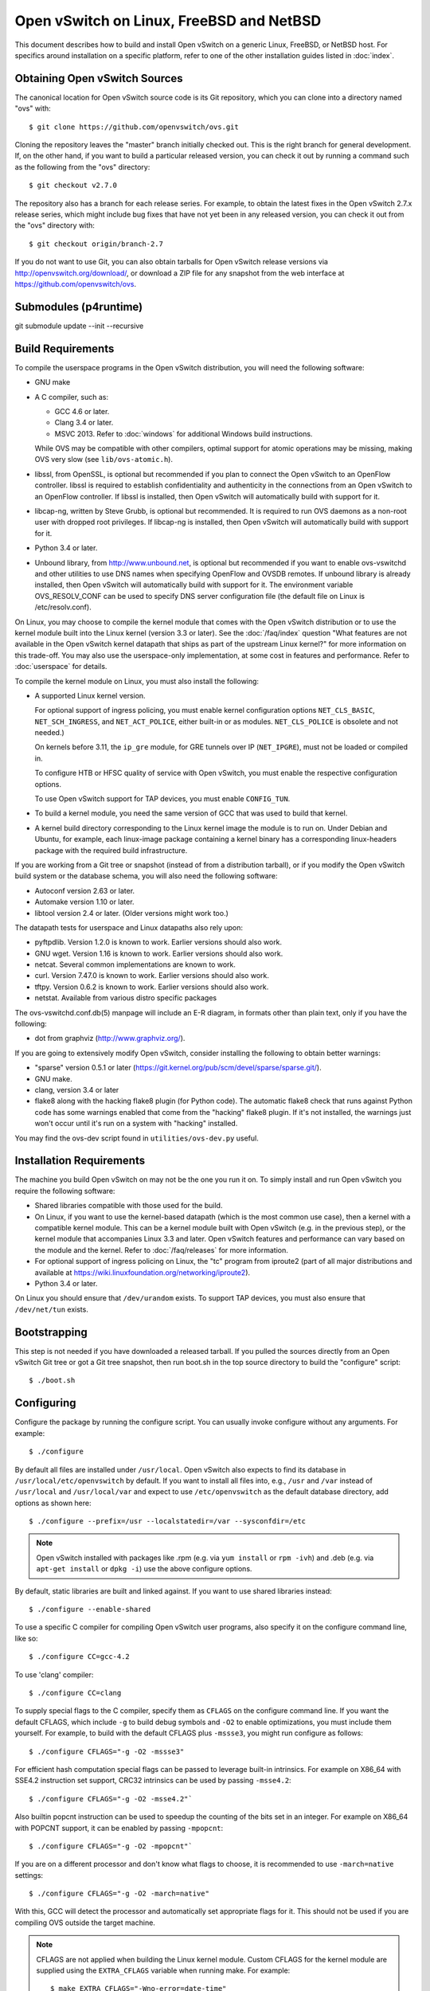 ..
      Licensed under the Apache License, Version 2.0 (the "License"); you may
      not use this file except in compliance with the License. You may obtain
      a copy of the License at

          http://www.apache.org/licenses/LICENSE-2.0

      Unless required by applicable law or agreed to in writing, software
      distributed under the License is distributed on an "AS IS" BASIS, WITHOUT
      WARRANTIES OR CONDITIONS OF ANY KIND, either express or implied. See the
      License for the specific language governing permissions and limitations
      under the License.

      Convention for heading levels in Open vSwitch documentation:

      =======  Heading 0 (reserved for the title in a document)
      -------  Heading 1
      ~~~~~~~  Heading 2
      +++++++  Heading 3
      '''''''  Heading 4

      Avoid deeper levels because they do not render well.

=========================================
Open vSwitch on Linux, FreeBSD and NetBSD
=========================================

This document describes how to build and install Open vSwitch on a generic
Linux, FreeBSD, or NetBSD host. For specifics around installation on a specific
platform, refer to one of the other installation guides listed in :doc:`index`.

Obtaining Open vSwitch Sources
------------------------------

The canonical location for Open vSwitch source code is its Git
repository, which you can clone into a directory named "ovs" with::

    $ git clone https://github.com/openvswitch/ovs.git

Cloning the repository leaves the "master" branch initially checked
out.  This is the right branch for general development.  If, on the
other hand, if you want to build a particular released version, you
can check it out by running a command such as the following from the
"ovs" directory::

    $ git checkout v2.7.0

The repository also has a branch for each release series.  For
example, to obtain the latest fixes in the Open vSwitch 2.7.x release
series, which might include bug fixes that have not yet been in any
released version, you can check it out from the "ovs" directory with::

    $ git checkout origin/branch-2.7

If you do not want to use Git, you can also obtain tarballs for Open
vSwitch release versions via http://openvswitch.org/download/, or
download a ZIP file for any snapshot from the web interface at
https://github.com/openvswitch/ovs.

.. _general-build-reqs:

Submodules (p4runtime)
-------------
git submodule update --init --recursive

Build Requirements
------------------

To compile the userspace programs in the Open vSwitch distribution, you will
need the following software:

- GNU make

- A C compiler, such as:

  - GCC 4.6 or later.

  - Clang 3.4 or later.

  - MSVC 2013. Refer to :doc:`windows` for additional Windows build
    instructions.

  While OVS may be compatible with other compilers, optimal support for atomic
  operations may be missing, making OVS very slow (see ``lib/ovs-atomic.h``).

- libssl, from OpenSSL, is optional but recommended if you plan to connect the
  Open vSwitch to an OpenFlow controller. libssl is required to establish
  confidentiality and authenticity in the connections from an Open vSwitch to
  an OpenFlow controller. If libssl is installed, then Open vSwitch will
  automatically build with support for it.

- libcap-ng, written by Steve Grubb, is optional but recommended. It is
  required to run OVS daemons as a non-root user with dropped root privileges.
  If libcap-ng is installed, then Open vSwitch will automatically build with
  support for it.

- Python 3.4 or later.

- Unbound library, from http://www.unbound.net, is optional but recommended if
  you want to enable ovs-vswitchd and other utilities to use DNS names when
  specifying OpenFlow and OVSDB remotes. If unbound library is already
  installed, then Open vSwitch will automatically build with support for it.
  The environment variable OVS_RESOLV_CONF can be used to specify DNS server
  configuration file (the default file on Linux is /etc/resolv.conf).

On Linux, you may choose to compile the kernel module that comes with the Open
vSwitch distribution or to use the kernel module built into the Linux kernel
(version 3.3 or later). See the :doc:`/faq/index` question "What features are
not available in the Open vSwitch kernel datapath that ships as part of the
upstream Linux kernel?" for more information on this trade-off. You may also
use the userspace-only implementation, at some cost in features and
performance. Refer to :doc:`userspace` for details.

To compile the kernel module on Linux, you must also install the
following:

- A supported Linux kernel version.

  For optional support of ingress policing, you must enable kernel
  configuration options ``NET_CLS_BASIC``, ``NET_SCH_INGRESS``, and
  ``NET_ACT_POLICE``, either built-in or as modules. ``NET_CLS_POLICE`` is
  obsolete and not needed.)

  On kernels before 3.11, the ``ip_gre`` module, for GRE tunnels over IP
  (``NET_IPGRE``), must not be loaded or compiled in.

  To configure HTB or HFSC quality of service with Open vSwitch, you must
  enable the respective configuration options.

  To use Open vSwitch support for TAP devices, you must enable ``CONFIG_TUN``.

- To build a kernel module, you need the same version of GCC that was used to
  build that kernel.

- A kernel build directory corresponding to the Linux kernel image the module
  is to run on. Under Debian and Ubuntu, for example, each linux-image package
  containing a kernel binary has a corresponding linux-headers package with
  the required build infrastructure.

If you are working from a Git tree or snapshot (instead of from a distribution
tarball), or if you modify the Open vSwitch build system or the database
schema, you will also need the following software:

- Autoconf version 2.63 or later.

- Automake version 1.10 or later.

- libtool version 2.4 or later. (Older versions might work too.)

The datapath tests for userspace and Linux datapaths also rely upon:

- pyftpdlib. Version 1.2.0 is known to work. Earlier versions should
  also work.

- GNU wget. Version 1.16 is known to work. Earlier versions should also
  work.

- netcat. Several common implementations are known to work.

- curl. Version 7.47.0 is known to work. Earlier versions should also work.

- tftpy. Version 0.6.2 is known to work. Earlier versions should also work.

- netstat.  Available from various distro specific packages

The ovs-vswitchd.conf.db(5) manpage will include an E-R diagram, in formats
other than plain text, only if you have the following:

- dot from graphviz (http://www.graphviz.org/).

If you are going to extensively modify Open vSwitch, consider installing the
following to obtain better warnings:

- "sparse" version 0.5.1 or later
  (https://git.kernel.org/pub/scm/devel/sparse/sparse.git/).

- GNU make.

- clang, version 3.4 or later

- flake8 along with the hacking flake8 plugin (for Python code). The automatic
  flake8 check that runs against Python code has some warnings enabled that
  come from the "hacking" flake8 plugin. If it's not installed, the warnings
  just won't occur until it's run on a system with "hacking" installed.

You may find the ovs-dev script found in ``utilities/ovs-dev.py`` useful.

.. _general-install-reqs:

Installation Requirements
-------------------------

The machine you build Open vSwitch on may not be the one you run it on. To
simply install and run Open vSwitch you require the following software:

- Shared libraries compatible with those used for the build.

- On Linux, if you want to use the kernel-based datapath (which is the most
  common use case), then a kernel with a compatible kernel module.  This
  can be a kernel module built with Open vSwitch (e.g. in the previous
  step), or the kernel module that accompanies Linux 3.3 and later.  Open
  vSwitch features and performance can vary based on the module and the
  kernel.  Refer to :doc:`/faq/releases` for more information.

- For optional support of ingress policing on Linux, the "tc" program
  from iproute2 (part of all major distributions and available at
  https://wiki.linuxfoundation.org/networking/iproute2).

- Python 3.4 or later.

On Linux you should ensure that ``/dev/urandom`` exists. To support TAP
devices, you must also ensure that ``/dev/net/tun`` exists.

.. _general-bootstrapping:

Bootstrapping
-------------

This step is not needed if you have downloaded a released tarball. If
you pulled the sources directly from an Open vSwitch Git tree or got a
Git tree snapshot, then run boot.sh in the top source directory to build
the "configure" script::

    $ ./boot.sh

.. _general-configuring:

Configuring
-----------

Configure the package by running the configure script. You can usually
invoke configure without any arguments. For example::

    $ ./configure

By default all files are installed under ``/usr/local``. Open vSwitch also
expects to find its database in ``/usr/local/etc/openvswitch`` by default. If
you want to install all files into, e.g., ``/usr`` and ``/var`` instead of
``/usr/local`` and ``/usr/local/var`` and expect to use ``/etc/openvswitch`` as
the default database directory, add options as shown here::

    $ ./configure --prefix=/usr --localstatedir=/var --sysconfdir=/etc

.. note::

  Open vSwitch installed with packages like .rpm (e.g. via ``yum install`` or
  ``rpm -ivh``) and .deb (e.g. via ``apt-get install`` or ``dpkg -i``) use the
  above configure options.

By default, static libraries are built and linked against. If you want to use
shared libraries instead::

    $ ./configure --enable-shared

To use a specific C compiler for compiling Open vSwitch user programs, also
specify it on the configure command line, like so::

    $ ./configure CC=gcc-4.2

To use 'clang' compiler::

    $ ./configure CC=clang

To supply special flags to the C compiler, specify them as ``CFLAGS`` on the
configure command line. If you want the default CFLAGS, which include ``-g`` to
build debug symbols and ``-O2`` to enable optimizations, you must include them
yourself. For example, to build with the default CFLAGS plus ``-mssse3``, you
might run configure as follows::

    $ ./configure CFLAGS="-g -O2 -mssse3"

For efficient hash computation special flags can be passed to leverage built-in
intrinsics. For example on X86_64 with SSE4.2 instruction set support, CRC32
intrinsics can be used by passing ``-msse4.2``::

    $ ./configure CFLAGS="-g -O2 -msse4.2"`

Also builtin popcnt instruction can be used to speedup the counting of the
bits set in an integer. For example on X86_64 with POPCNT support, it can be
enabled by passing ``-mpopcnt``::

    $ ./configure CFLAGS="-g -O2 -mpopcnt"`

If you are on a different processor and don't know what flags to choose, it is
recommended to use ``-march=native`` settings::

    $ ./configure CFLAGS="-g -O2 -march=native"

With this, GCC will detect the processor and automatically set appropriate
flags for it. This should not be used if you are compiling OVS outside the
target machine.

.. note::
  CFLAGS are not applied when building the Linux kernel module. Custom CFLAGS
  for the kernel module are supplied using the ``EXTRA_CFLAGS`` variable when
  running make. For example::

      $ make EXTRA_CFLAGS="-Wno-error=date-time"

If you are a developer and want to enable Address Sanitizer for debugging
purposes, at about a 2x runtime cost, you can add
``-fsanitize=address -fno-omit-frame-pointer -fno-common`` to CFLAGS.  For
example::

    $ ./configure CFLAGS="-g -O2 -fsanitize=address -fno-omit-frame-pointer -fno-common"

To build the Linux kernel module, so that you can run the kernel-based switch,
pass the location of the kernel build directory on ``--with-linux``. For
example, to build for a running instance of Linux::

    $ ./configure --with-linux=/lib/modules/$(uname -r)/build

.. note::
  If ``--with-linux`` requests building for an unsupported version of Linux,
  then ``configure`` will fail with an error message. Refer to the
  :doc:`/faq/index` for advice in that case.

If you wish to build the kernel module for an architecture other than the
architecture of the machine used for the build, you may specify the kernel
architecture string using the KARCH variable when invoking the configure
script. For example, to build for MIPS with Linux::

    $ ./configure --with-linux=/path/to/linux KARCH=mips

If you plan to do much Open vSwitch development, you might want to add
``--enable-Werror``, which adds the ``-Werror`` option to the compiler command
line, turning warnings into errors. That makes it impossible to miss warnings
generated by the build. For example::

    $ ./configure --enable-Werror

If you're building with GCC, then, for improved warnings, install ``sparse``
(see "Prerequisites") and enable it for the build by adding
``--enable-sparse``.  Use this with ``--enable-Werror`` to avoid missing both
compiler and ``sparse`` warnings, e.g.::

    $ ./configure --enable-Werror --enable-sparse

To build with gcov code coverage support, add ``--enable-coverage``::

    $ ./configure --enable-coverage

The configure script accepts a number of other options and honors additional
environment variables. For a full list, invoke configure with the ``--help``
option::

    $ ./configure --help

You can also run configure from a separate build directory. This is helpful if
you want to build Open vSwitch in more than one way from a single source
directory, e.g. to try out both GCC and Clang builds, or to build kernel
modules for more than one Linux version. For example::

    $ mkdir _gcc && (cd _gcc && ./configure CC=gcc)
    $ mkdir _clang && (cd _clang && ./configure CC=clang)

Under certain loads the ovsdb-server and other components perform better when
using the jemalloc memory allocator, instead of the glibc memory allocator. If
you wish to link with jemalloc add it to LIBS::

    $ ./configure LIBS=-ljemalloc

.. _general-building:

Building
--------

1. Run GNU make in the build directory, e.g.::

       $ make

   or if GNU make is installed as "gmake"::

       $ gmake

   If you used a separate build directory, run make or gmake from that
   directory, e.g.::

       $ make -C _gcc
       $ make -C _clang

   .. note::
     Some versions of Clang and ccache are not completely compatible. If you
     see unusual warnings when you use both together, consider disabling
     ccache.

2. Consider running the testsuite. Refer to :doc:`/topics/testing` for
   instructions.

3. Run ``make install`` to install the executables and manpages into the
   running system, by default under ``/usr/local``::

       $ make install

5. If you built kernel modules, you may install them, e.g.::

       $ make modules_install

   It is possible that you already had a Open vSwitch kernel module installed
   on your machine that came from upstream Linux (in a different directory). To
   make sure that you load the Open vSwitch kernel module you built from this
   repository, you should create a ``depmod.d`` file that prefers your newly
   installed kernel modules over the kernel modules from upstream Linux. The
   following snippet of code achieves the same::

       $ config_file="/etc/depmod.d/openvswitch.conf"
       $ for module in datapath/linux/*.ko; do
         modname="$(basename ${module})"
         echo "override ${modname%.ko} * extra" >> "$config_file"
         echo "override ${modname%.ko} * weak-updates" >> "$config_file"
         done
       $ depmod -a

   Finally, load the kernel modules that you need. e.g.::

       $ /sbin/modprobe openvswitch

   To verify that the modules have been loaded, run ``/sbin/lsmod`` and check
   that openvswitch is listed::

       $ /sbin/lsmod | grep openvswitch

   .. note::
     If the ``modprobe`` operation fails, look at the last few kernel log
     messages (e.g. with ``dmesg | tail``). Generally, issues like this occur
     when Open vSwitch is built for a kernel different from the one into which
     you are trying to load it.  Run ``modinfo`` on ``openvswitch.ko`` and on a
     module built for the running kernel, e.g.::

         $ /sbin/modinfo openvswitch.ko
         $ /sbin/modinfo /lib/modules/$(uname -r)/kernel/net/bridge/bridge.ko

     Compare the "vermagic" lines output by the two commands.  If they differ,
     then Open vSwitch was built for the wrong kernel.

     If you decide to report a bug or ask a question related to module loading,
     include the output from the ``dmesg`` and ``modinfo`` commands mentioned
     above.

.. _general-starting:

Starting
--------

On Unix-alike systems, such as BSDs and Linux, starting the Open vSwitch
suite of daemons is a simple process.  Open vSwitch includes a shell script,
and helpers, called ovs-ctl which automates much of the tasks for starting
and stopping ovsdb-server, and ovs-vswitchd.  After installation, the daemons
can be started by using the ovs-ctl utility.  This will take care to setup
initial conditions, and start the daemons in the correct order.  The ovs-ctl
utility is located in '$(pkgdatadir)/scripts', and defaults to
'/usr/local/share/openvswitch/scripts'.  An example after install might be::

    $ export PATH=$PATH:/usr/local/share/openvswitch/scripts
    $ ovs-ctl start

Additionally, the ovs-ctl script allows starting / stopping the daemons
individually using specific options.  To start just the ovsdb-server::

    $ export PATH=$PATH:/usr/local/share/openvswitch/scripts
    $ ovs-ctl --no-ovs-vswitchd start

Likewise, to start just the ovs-vswitchd::

    $ export PATH=$PATH:/usr/local/share/openvswitch/scripts
    $ ovs-ctl --no-ovsdb-server start

Refer to ovs-ctl(8) for more information on ovs-ctl.

In addition to using the automated script to start Open vSwitch, you may
wish to manually start the various daemons. Before starting ovs-vswitchd
itself, you need to start its configuration database, ovsdb-server. Each
machine on which Open vSwitch is installed should run its own copy of
ovsdb-server. Before ovsdb-server itself can be started, configure a
database that it can use::

       $ mkdir -p /usr/local/etc/openvswitch
       $ ovsdb-tool create /usr/local/etc/openvswitch/conf.db \
           vswitchd/vswitch.ovsschema

Configure ovsdb-server to use database created above, to listen on a Unix
domain socket, to connect to any managers specified in the database itself, and
to use the SSL configuration in the database::

    $ mkdir -p /usr/local/var/run/openvswitch
    $ ovsdb-server --remote=punix:/usr/local/var/run/openvswitch/db.sock \
        --remote=db:Open_vSwitch,Open_vSwitch,manager_options \
        --private-key=db:Open_vSwitch,SSL,private_key \
        --certificate=db:Open_vSwitch,SSL,certificate \
        --bootstrap-ca-cert=db:Open_vSwitch,SSL,ca_cert \
        --pidfile --detach --log-file

.. note::
  If you built Open vSwitch without SSL support, then omit ``--private-key``,
  ``--certificate``, and ``--bootstrap-ca-cert``.)

Initialize the database using ovs-vsctl. This is only necessary the first time
after you create the database with ovsdb-tool, though running it at any time is
harmless::

    $ ovs-vsctl --no-wait init

Start the main Open vSwitch daemon, telling it to connect to the same Unix
domain socket::

    $ ovs-vswitchd --pidfile --detach --log-file

Starting OVS in container
-------------------------

For ovs vswitchd, we need to load ovs kernel modules on host.

Hence, OVS containers kernel version needs to be same as that of host kernel.

Export following variables in .env  and place it under
project root::

    $ OVS_BRANCH=<BRANCH>
    $ OVS_VERSION=<VERSION>
    $ DISTRO=<LINUX_DISTRO>
    $ KERNEL_VERSION=<LINUX_KERNEL_VERSION>
    $ GITHUB_SRC=<GITHUB_URL>
    $ DOCKER_REPO=<REPO_TO_PUSH_IMAGE>

To build ovs modules::

    $ cd utilities/docker
    $ make build

Compiled Modules will be tagged with docker image

To Push ovs modules::

    $ make push

OVS docker image will be pushed to specified docker repo.

Start ovsdb-server using below command::

    $ docker run -itd --net=host --name=ovsdb-server \
      <docker_repo>:<tag> ovsdb-server

Start ovs-vswitchd with priviledged mode as it needs to load kernel module in
host using below command::

    $ docker run -itd --net=host --name=ovs-vswitchd \
      --volumes-from=ovsdb-server -v /lib:/lib --privileged \
      <docker_repo>:<tag> ovs-vswitchd

.. note::
    The debian docker file uses ubuntu 16.04 as a base image for reference.

    User can use any other base image for debian, e.g. u14.04, etc.

    RHEL based docker build support needs to be added.

Validating
----------

At this point you can use ovs-vsctl to set up bridges and other Open vSwitch
features.  For example, to create a bridge named ``br0`` and add ports ``eth0``
and ``vif1.0`` to it::

    $ ovs-vsctl add-br br0
    $ ovs-vsctl add-port br0 eth0
    $ ovs-vsctl add-port br0 vif1.0

Refer to ovs-vsctl(8) for more details. You may also wish to refer to
:doc:`/topics/testing` for information on more generic testing of OVS.

When using ovs in container, exec to container to run above commands::

    $ docker exec -it <ovsdb-server/ovs-vswitchd> /bin/bash

Upgrading
---------

When you upgrade Open vSwitch from one version to another you should also
upgrade the database schema:

.. note::
   The following manual steps may also be accomplished by using ovs-ctl to
   stop and start the daemons after upgrade.  The ovs-ctl script will
   automatically upgrade the schema.

1. Stop the Open vSwitch daemons, e.g.::

       $ kill `cd /usr/local/var/run/openvswitch && cat ovsdb-server.pid ovs-vswitchd.pid`

2. Install the new Open vSwitch release by using the same configure options as
   was used for installing the previous version. If you do not use the same
   configure options, you can end up with two different versions of Open
   vSwitch executables installed in different locations.

3. Upgrade the database, in one of the following two ways:

   -  If there is no important data in your database, then you may delete the
      database file and recreate it with ovsdb-tool, following the instructions
      under "Building and Installing Open vSwitch for Linux, FreeBSD or NetBSD".

   -  If you want to preserve the contents of your database, back it up first,
      then use ``ovsdb-tool convert`` to upgrade it, e.g.::

          $ ovsdb-tool convert /usr/local/etc/openvswitch/conf.db \
              vswitchd/vswitch.ovsschema

4. Start the Open vSwitch daemons as described under `Starting`_ above.

Hot Upgrading
-------------

Upgrading Open vSwitch from one version to the next version with minimum
disruption of traffic going through the system that is using that Open vSwitch
needs some considerations:

1. If the upgrade only involves upgrading the userspace utilities and daemons
   of Open vSwitch, make sure that the new userspace version is compatible with
   the previously loaded kernel module.

2. An upgrade of userspace daemons means that they have to be restarted.
   Restarting the daemons means that the OpenFlow flows in the ovs-vswitchd
   daemon will be lost. One way to restore the flows is to let the controller
   re-populate it. Another way is to save the previous flows using a utility
   like ovs-ofctl and then re-add them after the restart. Restoring the old
   flows is accurate only if the new Open vSwitch interfaces retain the old
   'ofport' values.

3. When the new userspace daemons get restarted, they automatically flush the
   old flows setup in the kernel. This can be expensive if there are hundreds
   of new flows that are entering the kernel but userspace daemons are busy
   setting up new userspace flows from either the controller or an utility like
   ovs-ofctl. Open vSwitch database provides an option to solve this problem
   through the ``other_config:flow-restore-wait`` column of the
   ``Open_vSwitch`` table. Refer to the ovs-vswitchd.conf.db(5) manpage for
   details.

4. If the upgrade also involves upgrading the kernel module, the old kernel
   module needs to be unloaded and the new kernel module should be loaded. This
   means that the kernel network devices belonging to Open vSwitch is recreated
   and the kernel flows are lost. The downtime of the traffic can be reduced if
   the userspace daemons are restarted immediately and the userspace flows are
   restored as soon as possible.

5. When upgrading ovs running in container on host that is managed by ovn,
   simply stop the docker container, remove and re-run with new docker image
   that has newer ovs version.

6. When running ovs in container, if ovs is used in bridged mode where
   management interface is managed by ovs, docker restart will result in loss
   of network connectivity. Hence, make sure to delete the bridge mapping of
   physical interface from ovs, upgrade ovs via docker and then add back the
   interface to ovs bridge. This mapping need not be deleted in case of multi
   nics if management interface is not managed by ovs.


The ovs-ctl utility's ``restart`` function only restarts the userspace daemons,
makes sure that the 'ofport' values remain consistent across restarts, restores
userspace flows using the ovs-ofctl utility and also uses the
``other_config:flow-restore-wait`` column to keep the traffic downtime to the
minimum. The ovs-ctl utility's ``force-reload-kmod`` function does all of the
above, but also replaces the old kernel module with the new one. Open vSwitch
startup scripts for Debian, XenServer and RHEL use ovs-ctl's functions and it
is recommended that these functions be used for other software platforms too.

Reporting Bugs
--------------

Report problems to bugs@openvswitch.org.
